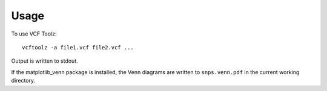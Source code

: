 ========
Usage
========

To use VCF Toolz::

    vcftoolz -a file1.vcf file2.vcf ...

Output is written to stdout.

If the matplotlib_venn package is installed, the Venn diagrams are written to ``snps.venn.pdf`` in the
current working directory.
